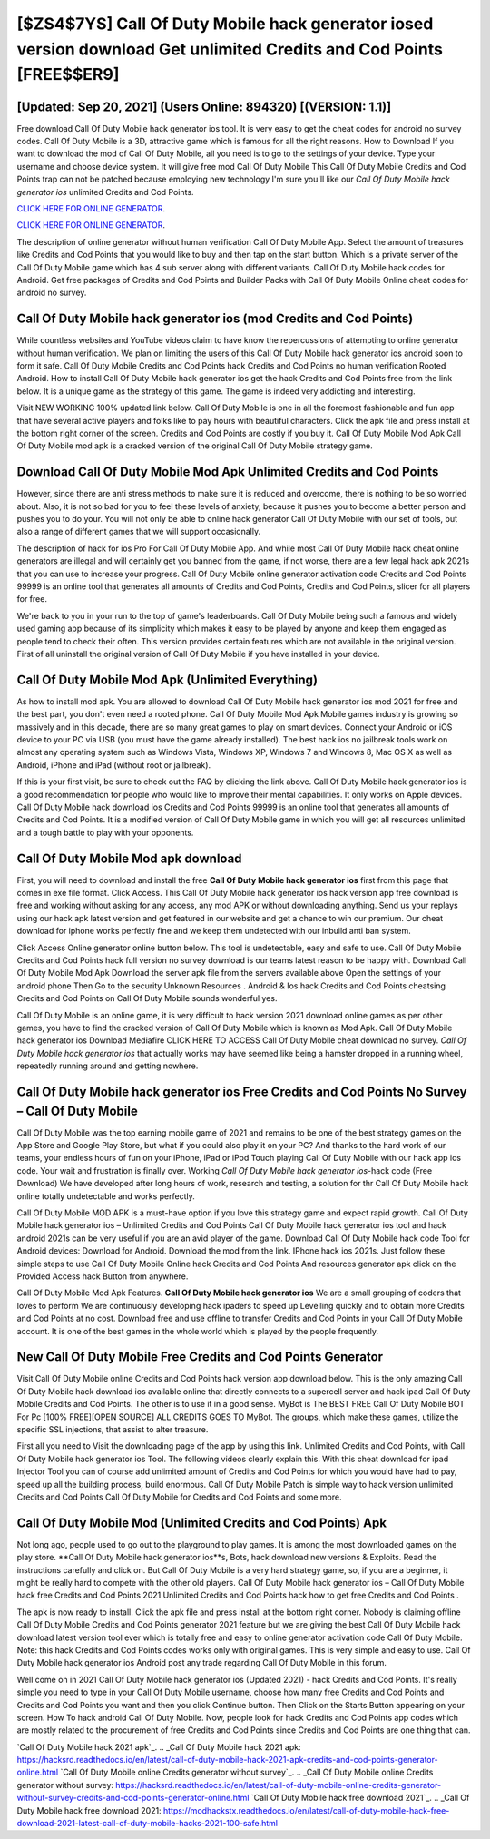 [$ZS4$7YS] Call Of Duty Mobile hack generator iosed version download Get unlimited Credits and Cod Points [FREE$$ER9]
=========

[Updated: Sep 20, 2021] (Users Online: 894320) [(VERSION: 1.1)]
---------

Free download Call Of Duty Mobile hack generator ios tool.  It is very easy to get the cheat codes for android no survey codes.  Call Of Duty Mobile is a 3D, attractive game which is famous for all the right reasons.  How to Download If you want to download the mod of Call Of Duty Mobile, all you need is to go to the settings of your device.  Type your username and choose device system. It will give free mod Call Of Duty Mobile This Call Of Duty Mobile Credits and Cod Points trap can not be patched because employing new technology I'm sure you'll like our *Call Of Duty Mobile hack generator ios* unlimited Credits and Cod Points.

`CLICK HERE FOR ONLINE GENERATOR`_.

.. _CLICK HERE FOR ONLINE GENERATOR: http://maxdld.xyz/0023670

`CLICK HERE FOR ONLINE GENERATOR`_.

.. _CLICK HERE FOR ONLINE GENERATOR: http://maxdld.xyz/0023670

The description of online generator without human verification Call Of Duty Mobile App.  Select the amount of treasures like Credits and Cod Points that you would like to buy and then tap on the start button.  Which is a private server of the Call Of Duty Mobile game which has 4 sub server along with different variants.  Call Of Duty Mobile hack codes for Android. Get free packages of Credits and Cod Points and Builder Packs with Call Of Duty Mobile Online cheat codes for android no survey.

Call Of Duty Mobile hack generator ios (mod Credits and Cod Points)
---------

While countless websites and YouTube videos claim to have know the repercussions of attempting to online generator without human verification.  We plan on limiting the users of this Call Of Duty Mobile hack generator ios android soon to form it safe.  Call Of Duty Mobile Credits and Cod Points hack Credits and Cod Points no human verification Rooted Android.  How to install Call Of Duty Mobile hack generator ios get the hack Credits and Cod Points free from the link below.  It is a unique game as the strategy of this game.  The game is indeed very addicting and interesting.

Visit NEW WORKING 100% updated link below. Call Of Duty Mobile is one in all the foremost fashionable and fun app that have several active players and folks like to pay hours with beautiful characters.  Click the apk file and press install at the bottom right corner of the screen. Credits and Cod Points are costly if you buy it. Call Of Duty Mobile Mod Apk Call Of Duty Mobile mod apk is a cracked version of the original Call Of Duty Mobile strategy game.


Download Call Of Duty Mobile Mod Apk Unlimited Credits and Cod Points
---------

However, since there are anti stress methods to make sure it is reduced and overcome, there is nothing to be so worried about. Also, it is not so bad for you to feel these levels of anxiety, because it pushes you to become a better person and pushes you to do your. You will not only be able to online hack generator Call Of Duty Mobile with our set of tools, but also a range of different games that we will support occasionally.

The description of hack for ios Pro For Call Of Duty Mobile App.  And while most Call Of Duty Mobile hack cheat online generators are illegal and will certainly get you banned from the game, if not worse, there are a few legal hack apk 2021s that you can use to increase your progress. Call Of Duty Mobile online generator activation code Credits and Cod Points 99999 is an online tool that generates all amounts of Credits and Cod Points, Credits and Cod Points, slicer for all players for free.

We're back to you in your run to the top of game's leaderboards. Call Of Duty Mobile being such a famous and widely used gaming app because of its simplicity which makes it easy to be played by anyone and keep them engaged as people tend to check their often.  This version provides certain features which are not available in the original version.  First of all uninstall the original version of Call Of Duty Mobile if you have installed in your device.

Call Of Duty Mobile Mod Apk (Unlimited Everything)
---------

As how to install mod apk. You are allowed to download Call Of Duty Mobile hack generator ios mod 2021 for free and the best part, you don't even need a rooted phone.  Call Of Duty Mobile Mod Apk Mobile games industry is growing so massively and in this decade, there are so many great games to play on smart devices. Connect your Android or iOS device to your PC via USB (you must have the game already installed).  The best hack ios no jailbreak tools work on almost any operating system such as Windows Vista, Windows XP, Windows 7 and Windows 8, Mac OS X as well as Android, iPhone and iPad (without root or jailbreak).

If this is your first visit, be sure to check out the FAQ by clicking the link above.  Call Of Duty Mobile hack generator ios is a good recommendation for people who would like to improve their mental capabilities.  It only works on Apple devices. Call Of Duty Mobile hack download ios Credits and Cod Points 99999 is an online tool that generates all amounts of Credits and Cod Points. It is a modified version of Call Of Duty Mobile game in which you will get all resources unlimited and a tough battle to play with your opponents.

Call Of Duty Mobile Mod apk download
---------

First, you will need to download and install the free **Call Of Duty Mobile hack generator ios** first from this page that comes in exe file format. Click Access. This Call Of Duty Mobile hack generator ios hack version app free download is free and working without asking for any access, any mod APK or without downloading anything. Send us your replays using our hack apk latest version and get featured in our website and get a chance to win our premium. Our cheat download for iphone works perfectly fine and we keep them undetected with our inbuild anti ban system.

Click Access Online generator online button below.  This tool is undetectable, easy and safe to use.  Call Of Duty Mobile Credits and Cod Points hack full version no survey download is our teams latest reason to be happy with.  Download Call Of Duty Mobile Mod Apk Download the server apk file from the servers available above Open the settings of your android phone Then Go to the security Unknown Resources .  Android & Ios hack Credits and Cod Points cheatsing Credits and Cod Points on Call Of Duty Mobile sounds wonderful yes.

Call Of Duty Mobile is an online game, it is very difficult to hack version 2021 download online games as per other games, you have to find the cracked version of Call Of Duty Mobile which is known as Mod Apk.  Call Of Duty Mobile hack generator ios Download Mediafire CLICK HERE TO ACCESS Call Of Duty Mobile cheat download no survey.  *Call Of Duty Mobile hack generator ios* that actually works may have seemed like being a hamster dropped in a running wheel, repeatedly running around and getting nowhere.

Call Of Duty Mobile hack generator ios Free Credits and Cod Points No Survey – Call Of Duty Mobile
---------

Call Of Duty Mobile was the top earning mobile game of 2021 and remains to be one of the best strategy games on the App Store and Google Play Store, but what if you could also play it on your PC? And thanks to the hard work of our teams, your endless hours of fun on your iPhone, iPad or iPod Touch playing Call Of Duty Mobile with our hack app ios code. Your wait and frustration is finally over. Working *Call Of Duty Mobile hack generator ios*-hack code (Free Download) We have developed after long hours of work, research and testing, a solution for thr Call Of Duty Mobile hack online totally undetectable and works perfectly.

Call Of Duty Mobile MOD APK is a must-have option if you love this strategy game and expect rapid growth.  Call Of Duty Mobile hack generator ios – Unlimited Credits and Cod Points Call Of Duty Mobile hack generator ios tool and hack android 2021s can be very useful if you are an avid player of the game.  Download Call Of Duty Mobile hack code Tool for Android devices: Download for Android.  Download the mod from the link.  IPhone hack ios 2021s.  Just follow these simple steps to use Call Of Duty Mobile Online hack Credits and Cod Points And resources generator apk click on the Provided Access hack Button from anywhere.

Call Of Duty Mobile Mod Apk Features. **Call Of Duty Mobile hack generator ios** We are a small grouping of coders that loves to perform We are continuously developing hack ipaders to speed up Levelling quickly and to obtain more Credits and Cod Points at no cost.  Download free and use offline to transfer Credits and Cod Points in your Call Of Duty Mobile account.  It is one of the best games in the whole world which is played by the people frequently.

New Call Of Duty Mobile Free Credits and Cod Points Generator
---------

Visit Call Of Duty Mobile online Credits and Cod Points hack version app download below.  This is the only amazing Call Of Duty Mobile hack download ios available online that directly connects to a supercell server and hack ipad Call Of Duty Mobile Credits and Cod Points.  The other is to use it in a good sense.  MyBot is The BEST FREE Call Of Duty Mobile BOT For Pc [100% FREE][OPEN SOURCE] ALL CREDITS GOES TO MyBot. The groups, which make these games, utilize the specific SSL injections, that assist to alter treasure.

First all you need to Visit the downloading page of the app by using this link.  Unlimited Credits and Cod Points, with Call Of Duty Mobile hack generator ios Tool.  The following videos clearly explain this. With this cheat download for ipad Injector Tool you can of course add unlimited amount of Credits and Cod Points for which you would have had to pay, speed up all the building process, build enormous. Call Of Duty Mobile Patch is simple way to hack version unlimited Credits and Cod Points Call Of Duty Mobile for Credits and Cod Points and some more.

Call Of Duty Mobile Mod (Unlimited Credits and Cod Points) Apk
---------

Not long ago, people used to go out to the playground to play games.  It is among the most downloaded games on the play store.  **Call Of Duty Mobile hack generator ios**s, Bots, hack download new versions & Exploits.  Read the instructions carefully and click on. But Call Of Duty Mobile is a very hard strategy game, so, if you are a beginner, it might be really hard to compete with the other old players. Call Of Duty Mobile hack generator ios – Call Of Duty Mobile hack free Credits and Cod Points 2021 Unlimited Credits and Cod Points hack how to get free Credits and Cod Points .

The apk is now ready to install. Click the apk file and press install at the bottom right corner. Nobody is claiming offline Call Of Duty Mobile Credits and Cod Points generator 2021 feature but we are giving the best Call Of Duty Mobile hack download latest version tool ever which is totally free and easy to online generator activation code Call Of Duty Mobile. Note: this hack Credits and Cod Points codes works only with original games.  This is very simple and easy to use. Call Of Duty Mobile hack generator ios Android  post any trade regarding Call Of Duty Mobile in this forum.

Well come on in 2021 Call Of Duty Mobile hack generator ios (Updated 2021) - hack Credits and Cod Points.  It's really simple you need to type in your Call Of Duty Mobile username, choose how many free Credits and Cod Points and Credits and Cod Points you want and then you click Continue button.  Then Click on the Starts Button appearing on your screen.  How To hack android Call Of Duty Mobile.  Now, people look for hack Credits and Cod Points app codes which are mostly related to the procurement of free Credits and Cod Points since Credits and Cod Points are one thing that can.

`Call Of Duty Mobile hack 2021 apk`_.
.. _Call Of Duty Mobile hack 2021 apk: https://hacksrd.readthedocs.io/en/latest/call-of-duty-mobile-hack-2021-apk-credits-and-cod-points-generator-online.html
`Call Of Duty Mobile online Credits generator without survey`_.
.. _Call Of Duty Mobile online Credits generator without survey: https://hacksrd.readthedocs.io/en/latest/call-of-duty-mobile-online-credits-generator-without-survey-credits-and-cod-points-generator-online.html
`Call Of Duty Mobile hack free download 2021`_.
.. _Call Of Duty Mobile hack free download 2021: https://modhackstx.readthedocs.io/en/latest/call-of-duty-mobile-hack-free-download-2021-latest-call-of-duty-mobile-hacks-2021-100-safe.html